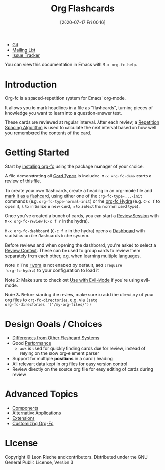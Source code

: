 #+TITLE: Org Flashcards
#+DATE: [2020-07-17 Fri 00:16]
#+KEYWORDS: fc

- [[https://git.sr.ht/~l3kn/org-fc][Git]]
- [[https://lists.sr.ht/~l3kn/org-fc][Mailing List]]
- [[https://todo.sr.ht/~l3kn/org-fc][Issue Tracker]]

[[file:images/review.png]]

You can view this documentation in Emacs with ~M-x org-fc-help~.

* Introduction
Org-fc is a spaced-repetition system for Emacs' org-mode.

It allows you to mark headlines in a file as "flashcards", turning
pieces of knowledge you want to learn into a question-answer test.

These cards are reviewed at regular interval. After each review, a
[[file:repetition_spacing_algorithm.org][Repetition Spacing Algorithm]] is used to calculate the next interval
based on how well you remembered the contents of the card.
* Getting Started
Start by [[file:installation.org][installing org-fc]] using the package manager of your choice.

A file demonstrating all [[file:card_types.org][Card Types]] is included. ~M-x org-fc-demo~
starts a review of this file.

To create your own flashcards, create a heading in an org-mode file
and [[file:marking_headings_as_cards.org][mark it as a flashcard]], using either one of the
~org-fc-type-...-init~ commands (e.g. ~org-fc-type-normal-init~)
or the [[file:hydra.org][org-fc Hydra]] (e.g. =C-c f= to open it, =t= to initialize a
new card, =n= to select the normal card type).

Once you've created a bunch of cards, you can start a [[file:review.org][Review Session]]
with ~M-x org-fc-review~ (=C-c f r= in the hydra).

~M-x org-fc-dashboard~ (=C-c f m= in the hydra) opens a [[file:dashboard.org][Dashboard]]
with statistics on the flashcards in the system.

Before reviews and when opening the dashboard, you're asked to select
a [[file:review_contexts.org][Review Context]]. These can be used to group cards to review them
separately from each other, e.g. when learning multiple languages.

Note 1: The [[file:hydra.org][Hydra]] is not enabled by default, add ~(require
'org-fc-hydra)~ to your configuration to load it.

Note 2: Make sure to check out [[file:use_with_evil-mode.org][Use with Evil-Mode]] if you're using
evil-mode.

Note 3: Before starting the review, make sure to add the directory of
your org files to ~org-fc-directories~, e.g. via ~(setq
org-fc-directories '("/my-org-files/"))~
* Design Goals / Choices
- [[file:differences_from_other_flashcard_systems.org][Differences from Other Flashcard Systems]]
- Good [[file:performance.org][Performance]]
  - =awk= is used for quickly finding cards due for review,
    instead of relying on the slow org-element parser
- Support for multiple *positions* in a card / heading
- All relevant data kept in org files for easy version control
- Review directly on the source org file for easy editing of cards
  during review
* Advanced Topics
- [[file:components.org][Components]]
- [[file:alternative_applications.org][Alternative Applications]]
- [[file:extensions.org][Extensions]]
- [[file:customizing_org-fc.org][Customizing Org-Fc]]
* License
Copyright © Leon Rische and contributors. Distributed under the GNU General Public License, Version 3
